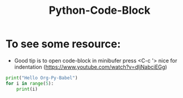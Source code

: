 :PROPERTIES:
:ID:       8d57f25e-31a2-4346-bff8-289899bd7f76
:END:
#+title: Python-Code-Block

* To see some resource:
- Good tip is to open code-block in minibufer press <C-c '>
  nice for indentation (https://www.youtube.com/watch?v=dljNabciEGg)

#+begin_src python :results output
  print("Hello Org-Py-Babel")
  for i in range(5):
      print(i)
#+end_src

#+RESULTS:
: Hello Org-Py-Babel
: 0
: 1
: 2
: 3
: 4
